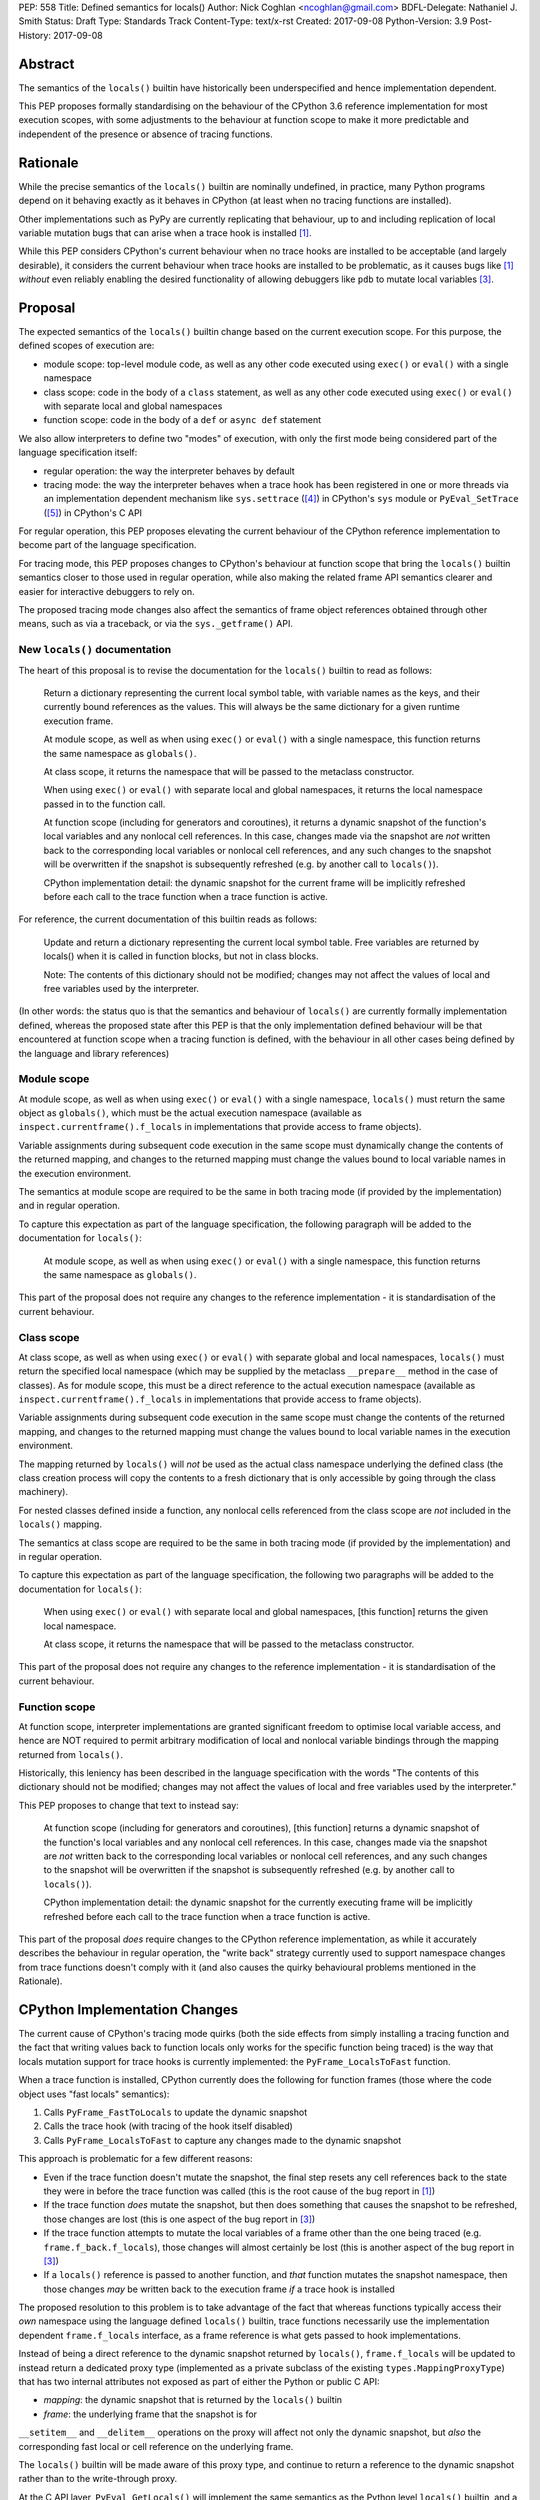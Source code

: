 PEP: 558
Title: Defined semantics for locals()
Author: Nick Coghlan <ncoghlan@gmail.com>
BDFL-Delegate: Nathaniel J. Smith
Status: Draft
Type: Standards Track
Content-Type: text/x-rst
Created: 2017-09-08
Python-Version: 3.9
Post-History: 2017-09-08


Abstract
========

The semantics of the ``locals()`` builtin have historically been underspecified
and hence implementation dependent.

This PEP proposes formally standardising on the behaviour of the CPython 3.6
reference implementation for most execution scopes, with some adjustments to the
behaviour at function scope to make it more predictable and independent of the
presence or absence of tracing functions.


Rationale
=========

While the precise semantics of the ``locals()`` builtin are nominally undefined,
in practice, many Python programs depend on it behaving exactly as it behaves in
CPython (at least when no tracing functions are installed).

Other implementations such as PyPy are currently replicating that behaviour,
up to and including replication of local variable mutation bugs that
can arise when a trace hook is installed [1]_.

While this PEP considers CPython's current behaviour when no trace hooks are
installed to be acceptable (and largely desirable), it considers the current
behaviour when trace hooks are installed to be problematic, as it causes bugs
like [1]_ *without* even reliably enabling the desired functionality of allowing
debuggers like ``pdb`` to mutate local variables [3]_.


Proposal
========

The expected semantics of the ``locals()`` builtin change based on the current
execution scope. For this purpose, the defined scopes of execution are:

* module scope: top-level module code, as well as any other code executed using
  ``exec()`` or ``eval()`` with a single namespace
* class scope: code in the body of a ``class`` statement, as well as any other
  code executed using ``exec()`` or ``eval()`` with separate local and global
  namespaces
* function scope: code in the body of a ``def`` or ``async def`` statement

We also allow interpreters to define two "modes" of execution, with only the
first mode being considered part of the language specification itself:

* regular operation: the way the interpreter behaves by default
* tracing mode: the way the interpreter behaves when a trace hook has been
  registered in one or more threads via an implementation dependent mechanism
  like ``sys.settrace`` ([4]_) in CPython's ``sys`` module or
  ``PyEval_SetTrace`` ([5]_) in CPython's C API

For regular operation, this PEP proposes elevating the current behaviour of
the CPython reference implementation to become part of the language
specification.

For tracing mode, this PEP proposes changes to CPython's behaviour at function
scope that bring the ``locals()`` builtin semantics closer to those used in
regular operation, while also making the related frame API semantics clearer
and easier for interactive debuggers to rely on.

The proposed tracing mode changes also affect the semantics of frame object
references obtained through other means, such as via a traceback, or via the
``sys._getframe()`` API.


New ``locals()`` documentation
------------------------------

The heart of this proposal is to revise the documentation for the ``locals()``
builtin to read as follows:

    Return a dictionary representing the current local symbol table, with
    variable names as the keys, and their currently bound references as the
    values. This will always be the same dictionary for a given runtime
    execution frame.

    At module scope, as well as when using ``exec()`` or ``eval()`` with a
    single namespace, this function returns the same namespace as ``globals()``.

    At class scope, it returns the namespace that will be passed to the
    metaclass constructor.

    When using ``exec()`` or ``eval()`` with separate local and global
    namespaces, it returns the local namespace passed in to the function call.

    At function scope (including for generators and coroutines), it returns a
    dynamic snapshot of the function's local variables and any nonlocal cell
    references. In this case, changes made via the snapshot are *not* written
    back to the corresponding local variables or nonlocal cell references, and
    any such changes to the snapshot will be overwritten if the snapshot is
    subsequently refreshed (e.g. by another call to ``locals()``).

    CPython implementation detail: the dynamic snapshot for the current frame
    will be implicitly refreshed before each call to the trace function when a
    trace function is active.

For reference, the current documentation of this builtin reads as follows:

    Update and return a dictionary representing the current local symbol table.
    Free variables are returned by locals() when it is called in function
    blocks, but not in class blocks.

    Note: The contents of this dictionary should not be modified; changes may
    not affect the values of local and free variables used by the interpreter.

(In other words: the status quo is that the semantics and behaviour of
``locals()`` are currently formally implementation defined, whereas the proposed
state after this PEP is that the only implementation defined behaviour will be
that encountered at function scope when a tracing function is defined, with the
behaviour in all other cases being defined by the language and library
references)


Module scope
------------

At module scope, as well as when using ``exec()`` or ``eval()`` with a
single namespace, ``locals()`` must return the same object as ``globals()``,
which must be the actual execution namespace (available as
``inspect.currentframe().f_locals`` in implementations that provide access
to frame objects).

Variable assignments during subsequent code execution in the same scope must
dynamically change the contents of the returned mapping, and changes to the
returned mapping must change the values bound to local variable names in the
execution environment.

The semantics at module scope are required to be the same in both tracing
mode (if provided by the implementation) and in regular operation.

To capture this expectation as part of the language specification, the following
paragraph will be added to the documentation for ``locals()``:

   At module scope, as well as when using ``exec()`` or ``eval()`` with a
   single namespace, this function returns the same namespace as ``globals()``.

This part of the proposal does not require any changes to the reference
implementation - it is standardisation of the current behaviour.


Class scope
-----------

At class scope, as well as when using ``exec()`` or ``eval()`` with separate
global and local namespaces, ``locals()`` must return the specified local
namespace (which may be supplied by the metaclass ``__prepare__`` method
in the case of classes). As for module scope, this must be a direct reference
to the actual execution namespace (available as
``inspect.currentframe().f_locals`` in implementations that provide access
to frame objects).

Variable assignments during subsequent code execution in the same scope must
change the contents of the returned mapping, and changes to the returned mapping
must change the values bound to local variable names in the
execution environment.

The mapping returned by ``locals()`` will *not* be used as the actual class
namespace underlying the defined class (the class creation process will copy
the contents to a fresh dictionary that is only accessible by going through the
class machinery).

For nested classes defined inside a function, any nonlocal cells referenced from
the class scope are *not* included in the ``locals()`` mapping.

The semantics at class scope are required to be the same in both tracing
mode (if provided by the implementation) and in regular operation.

To capture this expectation as part of the language specification, the following
two paragraphs will be added to the documentation for ``locals()``:

   When using ``exec()`` or ``eval()`` with separate local and global
   namespaces, [this function] returns the given local namespace.

   At class scope, it returns the namespace that will be passed to the metaclass
   constructor.

This part of the proposal does not require any changes to the reference
implementation - it is standardisation of the current behaviour.


Function scope
--------------

At function scope, interpreter implementations are granted significant freedom
to optimise local variable access, and hence are NOT required to permit
arbitrary modification of local and nonlocal variable bindings through the
mapping returned from ``locals()``.

Historically, this leniency has been described in the language specification
with the words "The contents of this dictionary should not be modified; changes
may not affect the values of local and free variables used by the interpreter."

This PEP proposes to change that text to instead say:

    At function scope (including for generators and coroutines), [this function]
    returns a dynamic snapshot of the function's local variables and any
    nonlocal cell references. In this case, changes made via the snapshot are
    *not* written back to the corresponding local variables or nonlocal cell
    references, and any such changes to the snapshot will be overwritten if the
    snapshot is subsequently refreshed (e.g. by another call to ``locals()``).

    CPython implementation detail: the dynamic snapshot for the currently
    executing frame will be implicitly refreshed before each call to the trace
    function when a trace function is active.

This part of the proposal *does* require changes to the CPython reference
implementation, as while it accurately describes the behaviour in regular
operation, the "write back" strategy currently used to support namespace changes
from trace functions doesn't comply with it (and also causes the quirky
behavioural problems mentioned in the Rationale).


CPython Implementation Changes
==============================

The current cause of CPython's tracing mode quirks (both the side effects from
simply installing a tracing function and the fact that writing values back to
function locals only works for the specific function being traced) is the way
that locals mutation support for trace hooks is currently implemented: the
``PyFrame_LocalsToFast`` function.

When a trace function is installed, CPython currently does the following for
function frames (those where the code object uses "fast locals" semantics):

1. Calls ``PyFrame_FastToLocals`` to update the dynamic snapshot
2. Calls the trace hook (with tracing of the hook itself disabled)
3. Calls ``PyFrame_LocalsToFast`` to capture any changes made to the dynamic
   snapshot

This approach is problematic for a few different reasons:

* Even if the trace function doesn't mutate the snapshot, the final step resets
  any cell references back to the state they were in before the trace function
  was called (this is the root cause of the bug report in [1]_)
* If the trace function *does* mutate the snapshot, but then does something
  that causes the snapshot to be refreshed, those changes are lost (this is
  one aspect of the bug report in [3]_)
* If the trace function attempts to mutate the local variables of a frame other
  than the one being traced (e.g. ``frame.f_back.f_locals``), those changes
  will almost certainly be lost (this is another aspect of the bug report in
  [3]_)
* If a ``locals()`` reference is passed to another function, and *that*
  function mutates the snapshot namespace, then those changes *may* be written
  back to the execution frame *if* a trace hook is installed

The proposed resolution to this problem is to take advantage of the fact that
whereas functions typically access their *own* namespace using the language
defined ``locals()`` builtin, trace functions necessarily use the implementation
dependent ``frame.f_locals`` interface, as a frame reference is what gets
passed to hook implementations.

Instead of being a direct reference to the dynamic snapshot returned by
``locals()``, ``frame.f_locals`` will be updated to instead return a dedicated
proxy type (implemented as a private subclass of the existing
``types.MappingProxyType``) that has two internal attributes not exposed as
part of either the Python or public C API:

* *mapping*: the dynamic snapshot that is returned by the ``locals()`` builtin
* *frame*: the underlying frame that the snapshot is for

``__setitem__`` and ``__delitem__`` operations on the proxy will affect not only
the dynamic snapshot, but *also* the corresponding fast local or cell reference
on the underlying frame.

The ``locals()`` builtin will be made aware of this proxy type, and continue to
return a reference to the dynamic snapshot rather than to the write-through
proxy.

At the C API layer, ``PyEval_GetLocals()`` will implement the same semantics
as the Python level ``locals()`` builtin, and a new
``PyFrame_GetPyLocals(frame)`` accessor API will be provided to allow the
function level proxy bypass logic to be encapsulated entirely inside the frame
implementation.

The C level equivalent of accessing ``pyframe.f_locals`` in Python will be a
new ``PyFrame_GetLocalsAttr(frame)`` API. Like the Python level descriptor, the
new API will implicitly refresh the dynamic snapshot at function scope before
returning a reference to the write-through proxy.

The ``PyFrame_LocalsToFast()`` function will be changed to always emit
``RuntimeError``, explaining that it is no longer a supported operation, and
affected code should be updated to rely on the write-through tracing mode
proxy instead.


Design Discussion
=================

Ensuring ``locals()`` returns a shared snapshot at function scope
-----------------------------------------------------------------

The ``locals()`` builtin is a required part of the language, and in the
reference implementation it has historically returned a mutable mapping with
the following characteristics:

* each call to ``locals()`` returns the *same* mapping
* for namespaces where ``locals()`` returns a reference to something other than
  the actual local execution namespace, each call to ``locals()`` updates the
  mapping with the current state of the local variables and any referenced
  nonlocal cells
* changes to the returned mapping *usually* aren't written back to the
  local variable bindings or the nonlocal cell references, but write backs
  can be triggered by doing one of the following:

  * installing a Python level trace hook (write backs then happen whenever
    the trace hook is called)
  * running a function level wildcard import (requires bytecode injection in Py3)
  * running an ``exec`` statement in the function's scope (Py2 only, since
    ``exec`` became an ordinary builtin in Python 3)

The proposal in this PEP aims to retain the first two properties (to maintain
backwards compatibility with as much code as possible) while ensuring that
simply installing a trace hook can't enable rebinding of function locals via
the ``locals()`` builtin (whereas enabling rebinding via
``frame.f_locals`` inside the tracehook implementation is fully intended).


Keeping ``locals()`` as a dynamic snapshot at function scope
------------------------------------------------------------

It would theoretically be possible to change the semantics of the ``locals()``
builtin to return the write-through proxy at function scope, rather than
continuing to return a dynamic snapshot.

This PEP doesn't (and won't) propose this as it's a backwards incompatible
change in practice, even though code that relies on the current behaviour is
technically operating in an undefined area of the language specification.

Consider the following code snippet::

    def example():
        x = 1
        locals()["x"] = 2
        print(x)

Even with a trace hook installed, that function will consistently print ``1``
on the current reference interpreter implementation::

    >>> example()
    1
    >>> import sys
    >>> def basic_hook(*args):
    ...     return basic_hook
    ...
    >>> sys.settrace(basic_hook)
    >>> example()
    1

Similarly, ``locals()`` can be passed to the ``exec()`` and ``eval()`` builtins
at function scope without risking unexpected rebinding of local variables.

Provoking the reference interpreter into incorrectly mutating the local variable
state requires a more complex setup where a nested function closes over a
variable being rebound in the outer function, and due to the use of either
threads, generators, or coroutines, it's possible for a trace function to start
running for the nested function before the rebinding operation in the outer
function, but finish running after the rebinding operation has taken place (in
which case the rebinding will be reverted, which is the bug reported in [1]_).

In addition to preserving the de facto semantics which have been in place since
PEP 227 introduced nested scopes in Python 2.1, the other benefit of restricting
the write-through proxy support to the implementation-defined frame object API
is that it means that only interpreter implementations which emulate the full
frame API need to offer the write-through capability at all, and that
JIT-compiled implementations only need to enable it when a frame introspection
API is invoked, or a trace hook is installed, not whenever ``locals()`` is
accessed at function scope.


What happens with the default args for ``eval()`` and ``exec()``?
-----------------------------------------------------------------

These are formally defined as inheriting ``globals()`` and ``locals()`` from
the calling scope by default.

There isn't any need for the PEP to change these defaults, so it doesn't.


Changing the frame API semantics in regular operation
-----------------------------------------------------

Earlier versions of this PEP proposed having the semantics of the frame
``f_locals`` attribute depend on whether or not a tracing hook was currently
installed - only providing the write-through proxy behaviour when a tracing hook
was active, and otherwise behaving the same as the ``locals()`` builtin.

That was adopted as the original design proposal for a couple of key reasons,
one pragmatic and one more philosophical:

* Object allocations and method wrappers aren't free, and tracing functions
  aren't the only operations that access frame locals from outside the function.
  Restricting the changes to tracing mode meant that the additional memory and
  execution time overhead of these changes would as close to zero in regular
  operation as we can possibly make them.
* "Don't change what isn't broken": the current tracing mode problems are caused
  by a requirement that's specific to tracing mode (support for external
  rebinding of function local variable references), so it made sense to also
  restrict any related fixes to tracing mode

However, actually attempting to implement and document that dynamic approach
highlighted the fact that it makes for a really subtle runtime state dependent
behaviour distinction in how ``frame.f_locals`` works, and creates several
new edge cases around how ``f_locals`` behaves as trace functions are added
and removed.

Accordingly, the design was switched to the current one, where
``frame.f_locals`` is always a write-through proxy, and ``locals()`` is always
a dynamic snapshot, which is both simpler to implement and easier to explain.

Regardless of how the CPython reference implementation chooses to handle this,
optimising compilers and interpreters also remain free to impose additional
restrictions on debuggers, by making local variable mutation through frame
objects an opt-in behaviour that may disable some optimisations (just as the
emulation of CPython's frame API is already an opt-in flag in some Python
implementations).


Historical semantics at function scope
--------------------------------------

The current semantics of mutating ``locals()`` and ``frame.f_locals`` in CPython
are rather quirky due to historical implementation details:

* actual execution uses the fast locals array for local variable bindings and
  cell references for nonlocal variables
* there's a ``PyFrame_FastToLocals`` operation that populates the frame's
  ``f_locals`` attribute based on the current state of the fast locals array
  and any referenced cells. This exists for three reasons:

  * allowing trace functions to read the state of local variables
  * allowing traceback processors to read the state of local variables
  * allowing ``locals()`` to read the state of local variables
* a direct reference to ``frame.f_locals`` is returned from ``locals()``, so if
  you hand out multiple concurrent references, then all those references will be
  to the exact same dictionary
* the two common calls to the reverse operation, ``PyFrame_LocalsToFast``, were
  removed in the migration to Python 3: ``exec`` is no longer a statement (and
  hence can no longer affect function local namespaces), and the compiler now
  disallows the use of ``from module import *`` operations at function scope
* however, two obscure calling paths remain: ``PyFrame_LocalsToFast`` is called
  as part of returning from a trace function (which allows debuggers to make
  changes to the local variable state), and you can also still inject the
  ``IMPORT_STAR`` opcode when creating a function directly from a code object
  rather than via the compiler

This proposal deliberately *doesn't* formalise these semantics as is, since they
only make sense in terms of the historical evolution of the language and the
reference implementation, rather than being deliberately designed.


Implementation
==============

The reference implementation update is in development as a draft pull
request on GitHub ([6]_).


Acknowledgements
================

Thanks to Nathaniel J. Smith for proposing the write-through proxy idea in
[1]_ and pointing out some critical design flaws in earlier iterations of the
PEP that attempted to avoid introducing such a proxy.


References
==========

.. [1] Broken local variable assignment given threads + trace hook + closure
   (https://bugs.python.org/issue30744)

.. [2] Clarify the required behaviour of ``locals()``
   (https://bugs.python.org/issue17960)

.. [3] Updating function local variables from pdb is unreliable
   (https://bugs.python.org/issue9633)

.. [4] CPython's Python API for installing trace hooks
   (https://docs.python.org/dev/library/sys.html#sys.settrace)

.. [5] CPython's C API for installing trace hooks
   (https://docs.python.org/3/c-api/init.html#c.PyEval_SetTrace)

.. [6] PEP 558 reference implementation
   (https://github.com/python/cpython/pull/3640/files)


Copyright
=========

This document has been placed in the public domain.



..
   Local Variables:
   mode: indented-text
   indent-tabs-mode: nil
   sentence-end-double-space: t
   fill-column: 70
   coding: utf-8
   End:

